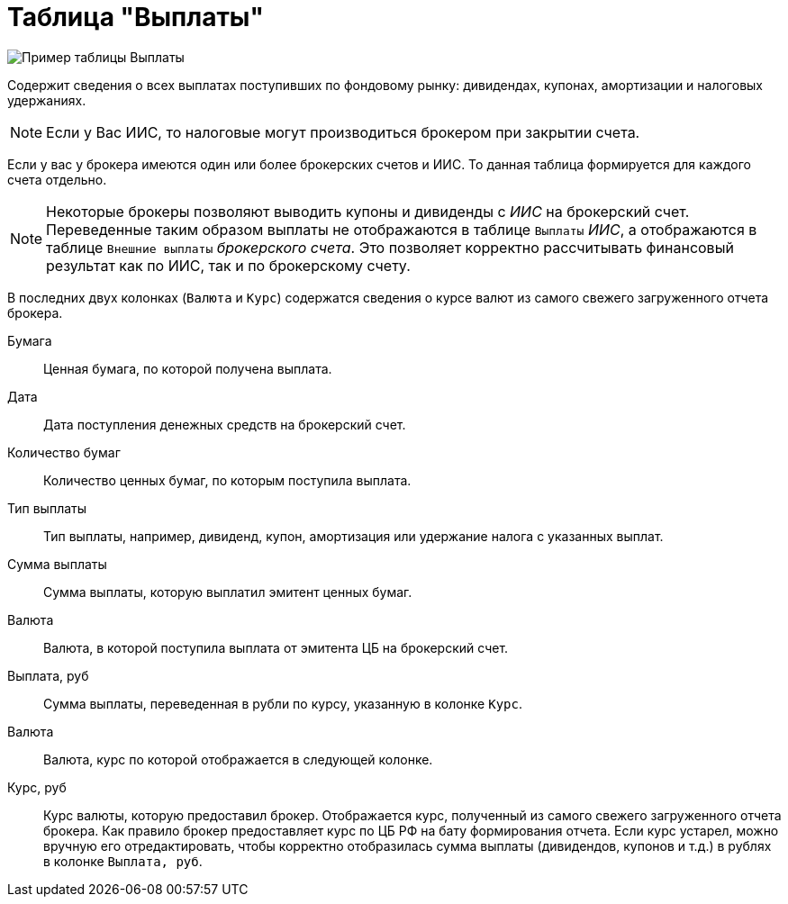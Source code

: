 = Таблица "Выплаты"
:imagesdir: https://user-images.githubusercontent.com/11336712

image::88460806-93a2c600-cea7-11ea-8ac9-95406fd6cec8.png[Пример таблицы Выплаты]

Содержит сведения о всех выплатах поступивших по фондовому рынку: дивидендах, купонах, амортизации и налоговых удержаниях.

NOTE: Если у Вас ИИС, то налоговые могут производиться брокером при закрытии счета.

Если у вас у брокера имеются один или более брокерских счетов и ИИС. То данная таблица формируется для каждого счета
отдельно.

NOTE: Некоторые брокеры позволяют выводить купоны и дивиденды с _ИИС_ на брокерский счет. Переведенные таким образом
выплаты не отображаются в таблице `Выплаты` _ИИС_, а отображаются в таблице `Внешние выплаты` _брокерского счета_.
Это позволяет корректно рассчитывать финансовый результат как по ИИС, так и по брокерскому счету.

В последних двух колонках (`Валюта` и `Курс`) содержатся сведения о курсе валют из самого свежего загруженного отчета брокера.

[#security]
Бумага::
    Ценная бумага, по которой получена выплата.

[#date]
Дата::
    Дата поступления денежных средств на брокерский счет.

[#count]
Количество бумаг::
    Количество ценных бумаг, по которым поступила выплата.

[#payment-type]
Тип выплаты::
    Тип выплаты, например, дивиденд, купон, амортизация или удержание налога с указанных выплат.

[#cash]
Сумма выплаты::
    Сумма выплаты, которую выплатил эмитент ценных бумаг.

[#currency]
Валюта::
    Валюта, в которой поступила выплата от эмитента ЦБ на брокерский счет.

[#currency-rub]
Выплата, руб::
    Сумма выплаты, переведенная в рубли по курсу, указанную в колонке `Курс`.

[#currency-name]
Валюта::
    Валюта, курс по которой отображается в следующей колонке.

[#exchange-rate]
Курс, руб::
    Курс валюты, которую предоставил брокер. Отображается курс, полученный из самого свежего загруженного отчета брокера.
Как правило брокер предоставляет курс по ЦБ РФ на бату формирования отчета. Если курс устарел, можно вручную его отредактировать,
чтобы корректно отобразилась сумма выплаты (дивидендов, купонов и т.д.) в рублях в колонке `Выплата, руб`.
